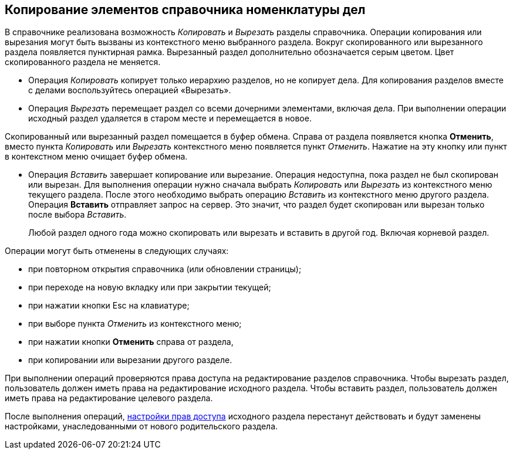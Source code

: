 
== Копирование элементов справочника номенклатуры дел

В справочнике реализована возможность [.keyword .parmname]_Копировать_ и [.keyword .parmname]_Вырезать_ разделы справочника. Операции копирования или вырезания могут быть вызваны из контекстного меню выбранного раздела. Вокруг скопированного или вырезанного раздела появляется пунктирная рамка. Вырезанный раздел дополнительно обозначается серым цветом. Цвет скопированного раздела не меняется.

* Операция [.keyword .parmname]_Копировать_ копирует только иерархию разделов, но не копирует дела. Для копирования разделов вместе с делами воспользуйтесь операцией «Вырезать».
* Операция [.keyword .parmname]_Вырезать_ перемещает раздел со всеми дочерними элементами, включая дела. При выполнении операции исходный раздел удаляется в старом месте и перемещается в новое.

Скопированный или вырезанный раздел помещается в буфер обмена. Справа от раздела появляется кнопка [.ph .uicontrol]*Отменить*, вместо пункта [.keyword .parmname]_Копировать_ или [.keyword .parmname]_Вырезать_ контекстного меню появляется пункт [.keyword .parmname]_Отменить_. [.ph]#Нажатие на эту кнопку или пункт в контекстном меню очищает буфер обмена.#

* Операция [.keyword .parmname]_Вставить_ завершает копирование или вырезание. Операция недоступна, пока раздел не был скопирован или вырезан. Для выполнения операции нужно сначала выбрать [.keyword .parmname]_Копировать_ или [.keyword .parmname]_Вырезать_ из контекстного меню текущего раздела. После этого необходимо выбрать операцию [.keyword .parmname]_Вставить_ из контекстного меню другого раздела. Операция *Вставить* отправляет запрос на сервер. Это значит, что раздел будет скопирован или вырезан только после выбора [.keyword .parmname]_Вставить_.
+
Любой раздел одного года можно скопировать или вырезать и вставить в другой год. Включая корневой раздел.

Операции могут быть отменены в следующих случаях:

* при повторном открытия справочника (или обновлении страницы);
* при переходе на новую вкладку или при закрытии текущей;
* при нажатии кнопки Esc на клавиатуре;
* при выборе пункта [.keyword .parmname]_Отменить_ из контекстного меню;
* [.ph]#при нажатии кнопки [.ph .uicontrol]*Отменить* справа от# раздела,
* [.ph]#при копировании или вырезании другого# разделе.

При выполнении операций проверяются права доступа на редактирование разделов справочника. Чтобы вырезать раздел, пользователь должен иметь права на редактирование исходного раздела. Чтобы вставить раздел, пользователь должен иметь права на редактирование целевого раздела.

После выполнения операций, xref:NomenclatureSecurityParent.adoc[настройки прав доступа] исходного раздела перестанут действовать и будут заменены настройками, унаследованными от нового родительского раздела.
